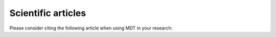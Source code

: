 ###################
Scientific articles
###################
Please consider citing the following article when using MDT in your research:

.. bibliography:: references.bib
    :all:
    :list: bullet
    :filter: key == "harms2017" or key == "harms2018"
